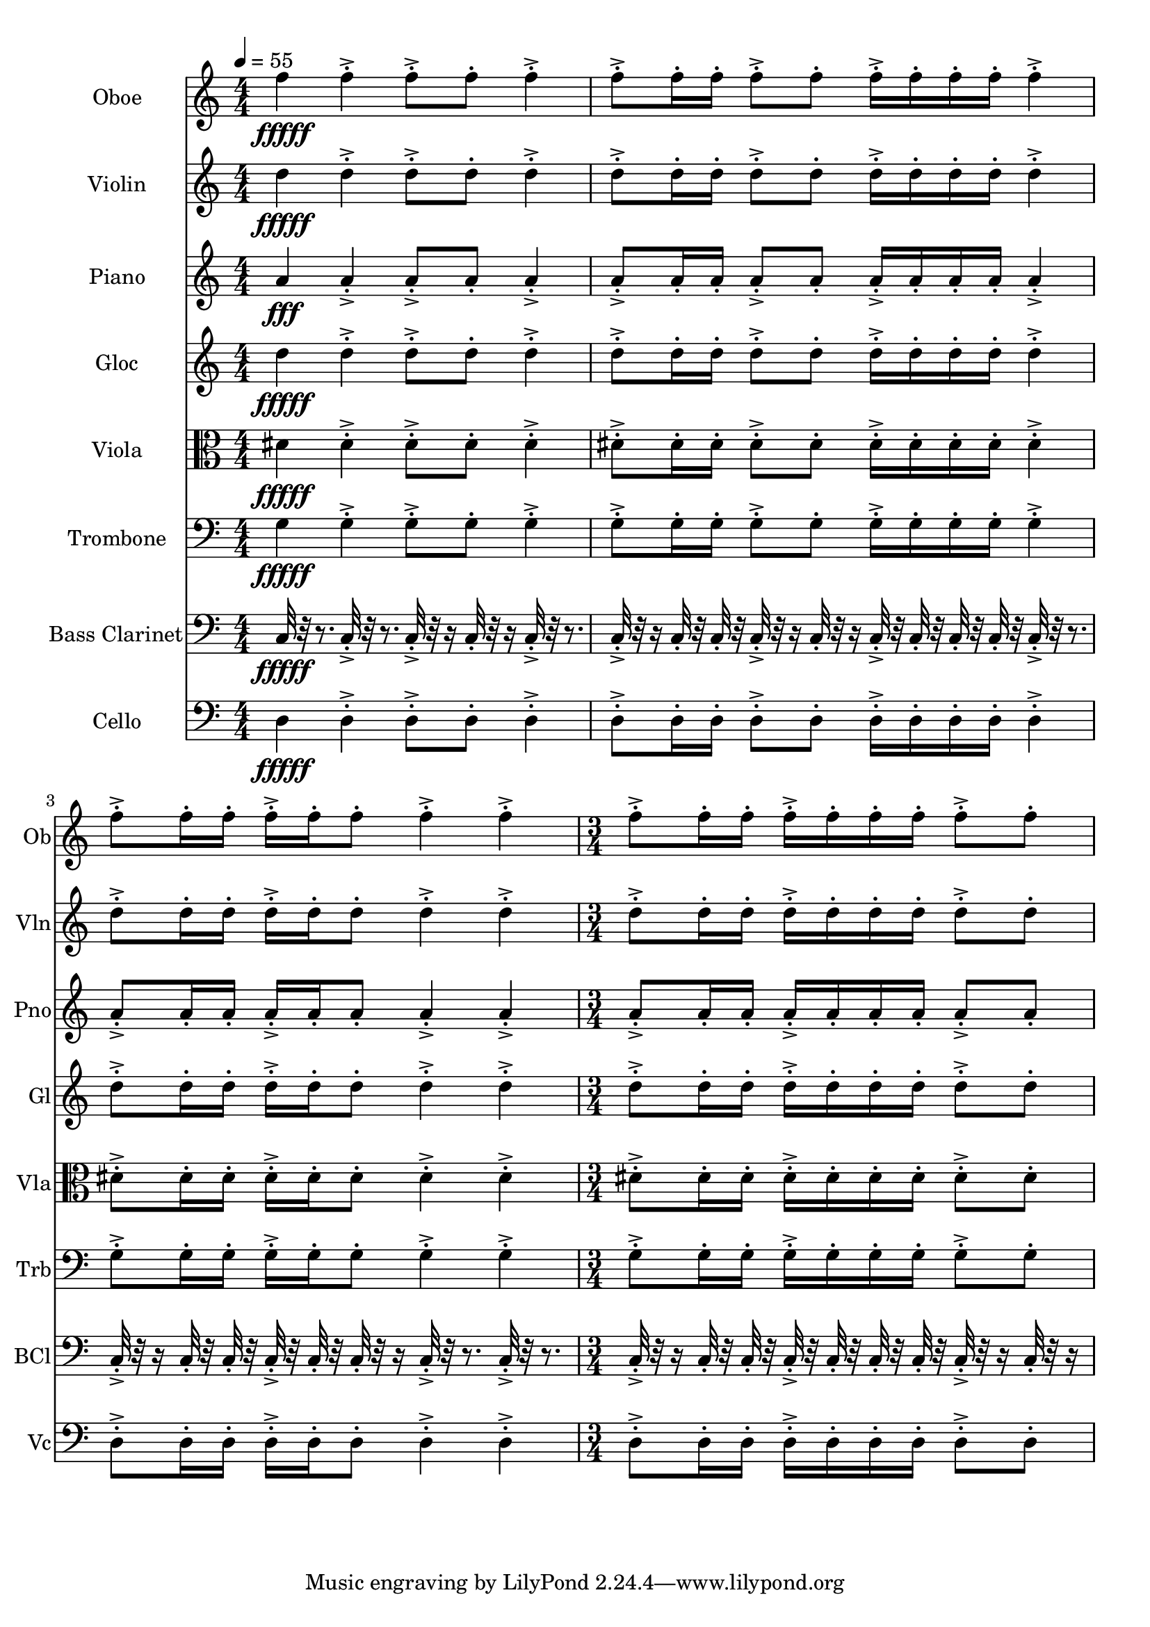 \version "2.18.2"
\score {
  <<
  \new Staff \with {
    instrumentName = #"Oboe"
    shortInstrumentName = #"Ob"
  } 
  {
      \clef treble
      \numericTimeSignature
      \time 4/4
      \tempo 4 = 55
%       368    x F5 ["704.539489746094", "77.15012458486073", "-50.70293426513672"]
      
     f''4\fffff 
     
     f''-.->  f''8-.-> f''-.  f''4-.->
     f''8-.-> f''16-. f''-.  f''8-.-> f''-. f''16-.-> f''-.  f''-. f''-.
     f''4-.->  f''8-.-> f''16-.  f''16-. f''-.-> f''-.  f''8-. f''4-.-> f''-.->
     \time 3/4
     f''8-.-> f''16-. f''-.  f''16-.-> f''-.  f''-. f''-.
     f''8-.-> f''-. 
     
  }
  
   \new Staff \with {
    instrumentName = #"Violin"
    shortInstrumentName = #"Vln"
  } 
  {
      \clef treble
%       367    xD5 ["596.2005615234376", "74.25953052435125", "-62.23371505737305"]

      
     d''4\fffff
     
     d''-.->  d''8-.-> d''-.  d''4-.->
     d''8-.-> d''16-. d''-.  d''8-.-> d''-. d''16-.-> d''-.  d''-. d''-.
     d''4-.->  d''8-.-> d''16-.  d''16-. d''-.-> d''-.  d''8-. d''4-.-> d''-.->
     \time 3/4
     d''8-.-> d''16-. d''-.  d''16-.-> d''-.  d''-. d''-.
     d''8-.-> d''-.  
   
     
  }
  
  \new Staff \with {
    instrumentName = #"Piano"
    shortInstrumentName = #"Pno"
  } 
  {
      \clef treble
%       362    A4 ["440.08483886718744", "69.00333776766801", "-57.228885650634766"]

     a'4\fff
     
     a'-.->  a'8-.-> a'-.  a'4-.->
     a'8-.-> a'16-. a'-.  a'8-.-> a'-. a'16-.-> a'-.  a'-. a'-.
     a'4-.->  a'8-.-> a'16-.  a'16-. a'-.-> a'-.  a'8-. a'4-.-> a'-.->
     \time 3/4
     a'8-.-> a'16-. a'-.  a'16-.-> a'-.  a'-. a'-.
     a'8-.-> a'-.  
   
     
  }
  
  \new Staff \with {
    instrumentName = #"Gloc"
    shortInstrumentName = #"Gl"
  } 
  {
      \clef treble
      
     d''4\fffff 
     
     d''-.->  d''8-.-> d''-.  d''4-.->
     d''8-.-> d''16-. d''-.  d''8-.-> d''-. d''16-.-> d''-.  d''-. d''-.
     d''4-.->  d''8-.-> d''16-.  d''16-. d''-.-> d''-.  d''8-. d''4-.-> d''-.->
     \time 3/4
     d''8-.-> d''16-. d''-.  d''16-.-> d''-.  d''-. d''-.
     d''8-.-> d''-. 
   
    
  }
  
  \new Staff \with {
    instrumentName = #"Viola"
    shortInstrumentName = #"Vla"
  } 
  {
      \clef alto
      
     dis'4\fffff 
     
     dis'-.->  dis'8-.-> dis'-.  dis'4-.->
     dis'8-.-> dis'16-. dis'-.  dis'8-.-> dis'-. dis'16-.-> dis'-.  dis'-. dis'-.
     dis'4-.->  dis'8-.-> dis'16-.  dis'16-. dis'-.-> dis'-.  dis'8-. dis'4-.-> dis'-.->
     \time 3/4
     dis'8-.-> dis'16-. dis'-.  dis'16-.-> dis'-.  dis'-. dis'-.
     dis'8-.-> dis'-.  
   
     
  }
  
  \new Staff \with {
    instrumentName = #"Trombone"
    shortInstrumentName = #"Trb"
  } 
  {
      \clef bass
      
     g4\fffff
     
     g-.->  g8-.-> g-.  g4-.->
     g8-.-> g16-. g-.  g8-.-> g-. g16-.-> g-.  g-. g-.
     g4-.->  g8-.-> g16-.  g16-. g-.-> g-.  g8-. g4-.-> g-.->
     \time 3/4
     g8-.-> g16-. g-.  g16-.-> g-.  g-. g-.
     g8-.-> g-.  
   
     
  }
  
  \new Staff \with {
    instrumentName = #"Bass Clarinet"
    shortInstrumentName = #"BCl"
  } 
  {
      \clef bass
      
     c32\fffff r32 r8.
     
     c32-.->  r32 r8. c32-.-> r32 r16 c32-.  r32 r16 c32-.-> r32 r8. 
     c32-.-> r32 r16  c32-.  r32  c32-.  r32   c32-.-> r32 r16  c32-. r32 r16  c32-.->  r32  c32-.  r32   c32-.  r32  c32-.  r32 
     c32-.->  r32 r8.   c32-.-> r32 r16  c32-.  r32   c32-.  r32 c32-.->  r32  c32-.  r32   c32-. r32 r16  c32-.->  r32 r8.  c32-.->  r32 r8. 
     \time 3/4
     c32-.-> r32 r16  c32-.  r32  c32-.  r32   c32-.->  r32  c32-.  r32   c32-.  r32  c32-.  r32 
     c32-.-> r32 r16  c32-. r32 r16   
   
     
  }
  
  \new Staff \with {
    instrumentName = #"Cello"
    shortInstrumentName = #"Vc"
  } 
  {
      \clef bass
      
     d4\fffff
     
     d-.->  d8-.-> d-.  d4-.->
     d8-.-> d16-. d-.  d8-.-> d-. d16-.-> d-.  d-. d-.
     d4-.->  d8-.-> d16-.  d16-. d-.-> d-.  d8-. d4-.-> d-.->
     \time 3/4
     d8-.-> d16-. d-.  d16-.-> d-.  d-. d-.
     d8-.-> d-.  
  }
  >>
   

  \layout{ 
    indent = 24
  }

  \midi{}

}